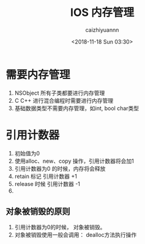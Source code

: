 #+OPTIONS: ':nil *:t -:t ::t <:t H:3 \n:nil ^:t arch:headline
#+OPTIONS: author:t broken-links:nil c:nil creator:nil
#+OPTIONS: d:(not "LOGBOOK") date:t e:t email:nil f:t inline:t num:t
#+OPTIONS: p:nil pri:nil prop:nil stat:t tags:t tasks:t tex:t
#+OPTIONS: timestamp:t title:t toc:t todo:t |:t
#+TITLE: IOS 内存管理
#+DATE: <2018-11-18 Sun 03:30>
#+AUTHOR: caizhiyuannn
#+EMAIL: caizhiyuannn@gmail.com
#+LANGUAGE: en
#+SELECT_TAGS: export
#+EXCLUDE_TAGS: noexport
#+CREATOR: Emacs 26.1 (Org mode 9.1.9)
#+JEKYLL_LAYOUT: post
#+JEKYLL_CATEGORIES: IOS
#+JEKYLL_TAGS: memory_manager
#+STARTUP: SHOWALL
#+EXPORT_FILE_NAME: 2018-11-18-memory_manager

* 需要内存管理
  1. NSObject 所有子类都要进行内存管理
  2. C C++ 进行混合编程时需要进行内存管理
  3. 基础数据类型不需要内存管理，如int, bool char类型
  
* 引用计数器
  1. 初始值为0
  2. 使用alloc、new、copy 操作，引用计数器将会加1
  3. 引用计数器为0 的时候，内存将会释放
  4. retain 标记 引用计数器 +1
  5. release 时候 引用计数器 -1
  6. 


** 对象被销毁的原则
   1. 引用计数器为0的时候， 对象被销毁。
   2. 对象被销毁使用一般会调用： dealloc方法执行操作
